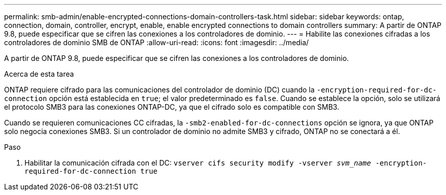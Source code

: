 ---
permalink: smb-admin/enable-encrypted-connections-domain-controllers-task.html 
sidebar: sidebar 
keywords: ontap, connection, domain, controller, encrypt, enable, enable encrypted connections to domain controllers 
summary: A partir de ONTAP 9.8, puede especificar que se cifren las conexiones a los controladores de dominio. 
---
= Habilite las conexiones cifradas a los controladores de dominio SMB de ONTAP
:allow-uri-read: 
:icons: font
:imagesdir: ../media/


[role="lead"]
A partir de ONTAP 9.8, puede especificar que se cifren las conexiones a los controladores de dominio.

.Acerca de esta tarea
ONTAP requiere cifrado para las comunicaciones del controlador de dominio (DC) cuando la `-encryption-required-for-dc-connection` opción está establecida en `true`; el valor predeterminado es `false`. Cuando se establece la opción, solo se utilizará el protocolo SMB3 para las conexiones ONTAP-DC, ya que el cifrado solo es compatible con SMB3.

Cuando se requieren comunicaciones CC cifradas, la `-smb2-enabled-for-dc-connections` opción se ignora, ya que ONTAP solo negocia conexiones SMB3. Si un controlador de dominio no admite SMB3 y cifrado, ONTAP no se conectará a él.

.Paso
. Habilitar la comunicación cifrada con el DC: `vserver cifs security modify -vserver _svm_name_ -encryption-required-for-dc-connection true`

